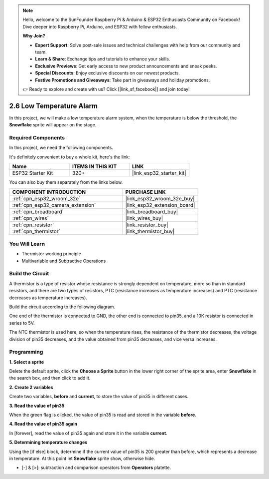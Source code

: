 .. note::

    Hello, welcome to the SunFounder Raspberry Pi & Arduino & ESP32 Enthusiasts Community on Facebook! Dive deeper into Raspberry Pi, Arduino, and ESP32 with fellow enthusiasts.

    **Why Join?**

    - **Expert Support**: Solve post-sale issues and technical challenges with help from our community and team.
    - **Learn & Share**: Exchange tips and tutorials to enhance your skills.
    - **Exclusive Previews**: Get early access to new product announcements and sneak peeks.
    - **Special Discounts**: Enjoy exclusive discounts on our newest products.
    - **Festive Promotions and Giveaways**: Take part in giveaways and holiday promotions.

    👉 Ready to explore and create with us? Click [|link_sf_facebook|] and join today!

.. _sh_low_temperature:

2.6 Low Temperature Alarm
=========================

In this project, we will make a low temperature alarm system, when the temperature is below the threshold, the **Snowflake** sprite will appear on the stage.

.. image:: img/9_tem.png

Required Components
---------------------

In this project, we need the following components. 

It's definitely convenient to buy a whole kit, here's the link: 

.. list-table::
    :widths: 20 20 20
    :header-rows: 1

    *   - Name	
        - ITEMS IN THIS KIT
        - LINK
    *   - ESP32 Starter Kit
        - 320+
        - |link_esp32_starter_kit|

You can also buy them separately from the links below.

.. list-table::
    :widths: 30 20
    :header-rows: 1

    *   - COMPONENT INTRODUCTION
        - PURCHASE LINK

    *   - :ref:`cpn_esp32_wroom_32e`
        - |link_esp32_wroom_32e_buy|
    *   - :ref:`cpn_esp32_camera_extension`
        - |link_esp32_extension_board|
    *   - :ref:`cpn_breadboard`
        - |link_breadboard_buy|
    *   - :ref:`cpn_wires`
        - |link_wires_buy|
    *   - :ref:`cpn_resistor`
        - |link_resistor_buy|
    *   - :ref:`cpn_thermistor`
        - |link_thermistor_buy|

You Will Learn
---------------------

- Thermistor working principle
- Multivariable and Subtractive Operations

Build the Circuit
-----------------------

A thermistor is a type of resistor whose resistance is strongly dependent on temperature, more so than in standard resistors, and there are two types of resistors, PTC (resistance increases as temperature increases) and PTC (resistance decreases as temperature increases).

Build the circuit according to the following diagram.

One end of the thermistor is connected to GND, the other end is connected to pin35, and a 10K resistor is connected in series to 5V.

The NTC thermistor is used here, so when the temperature rises, the resistance of the thermistor decreases, the voltage division of pin35 decreases, and the value obtained from pin35 decreases, and vice versa increases.

.. image:: img/circuit/7_low_temp_bb.png

Programming
------------------

**1. Select a sprite**

Delete the default sprite, click the **Choose a Sprite** button in the lower right corner of the sprite area, enter **Snowflake** in the search box, and then click to add it.

.. image:: img/9_snow.png

**2. Create 2 variables**

Create two variables, **before** and **current**, to store the value of pin35 in different cases.

.. image:: img/9_va.png

**3. Read the value of pin35**

When the green flag is clicked, the value of pin35 is read and stored in the variable **before**.

.. image:: img/9_before.png

**4. Read the value of pin35 again**

In [forever], read the value of pin35 again and store it in the variable **current**.

.. image:: img/9_current.png

**5. Determining temperature changes**

Using the [if else] block, determine if the current value of pin35 is 200 greater than before, which represents a decrease in temperature. At this point let **Snowflake** sprite show, otherwise hide.

* [-] & [>]: subtraction and comparison operators from **Operators** platette.

.. image:: img/9_show.png